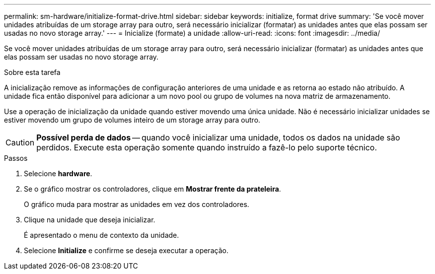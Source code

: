 ---
permalink: sm-hardware/initialize-format-drive.html 
sidebar: sidebar 
keywords: initialize, format drive 
summary: 'Se você mover unidades atribuídas de um storage array para outro, será necessário inicializar (formatar) as unidades antes que elas possam ser usadas no novo storage array.' 
---
= Inicialize (formate) a unidade
:allow-uri-read: 
:icons: font
:imagesdir: ../media/


[role="lead"]
Se você mover unidades atribuídas de um storage array para outro, será necessário inicializar (formatar) as unidades antes que elas possam ser usadas no novo storage array.

.Sobre esta tarefa
A inicialização remove as informações de configuração anteriores de uma unidade e as retorna ao estado não atribuído. A unidade fica então disponível para adicionar a um novo pool ou grupo de volumes na nova matriz de armazenamento.

Use a operação de inicialização da unidade quando estiver movendo uma única unidade. Não é necessário inicializar unidades se estiver movendo um grupo de volumes inteiro de um storage array para outro.

[CAUTION]
====
*Possível perda de dados* -- quando você inicializar uma unidade, todos os dados na unidade são perdidos. Execute esta operação somente quando instruído a fazê-lo pelo suporte técnico.

====
.Passos
. Selecione *hardware*.
. Se o gráfico mostrar os controladores, clique em *Mostrar frente da prateleira*.
+
O gráfico muda para mostrar as unidades em vez dos controladores.

. Clique na unidade que deseja inicializar.
+
É apresentado o menu de contexto da unidade.

. Selecione *Initialize* e confirme se deseja executar a operação.

